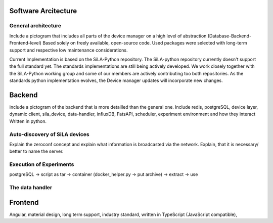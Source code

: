 Software Arcitecture
=====================

General architecture
---------------------
Include a pictogram that includes all parts of the device manager on a high level of abstraction (Database-Backend-Frontend-level)
Based solely on freely available, open-source code. Used packages were selected with long-term support and respective
low maintenance considerations.

Current Implementation is based on the SiLA-Python repository. The SiLA-python repository currently doesn't support the
full standard yet.  The standards implementations are still being actively  developed. We work closely together with the
SiLA-Python working group and some of our members are actively contributing too both repositories. As the standards
python implementation evolves, the Device manager updates will incorporate new changes.


Backend
========
include a pictogram of the backend that is more detailled than the general one. Include redis, postgreSQL, device layer,
dynamic client, sila_device, data-handler, influxDB, FatsAPI, scheduler, experiment environment and how they interact
Written in python.

Auto-discovery of SiLA devices
-------------------------------
Explain the zeroconf concept and explain what information is broadcasted via the network. Explain, that it is necessary/
better to name the server.

Execution of Experiments
-------------------------
postgreSQL -> script as tar -> container (docker_helper.py -> put archive) -> extract -> use

The data handler
-----------------

Frontend
=========
Angular, material design, long term support, industry standard,  written in TypeScript (JavaScript compatible),

